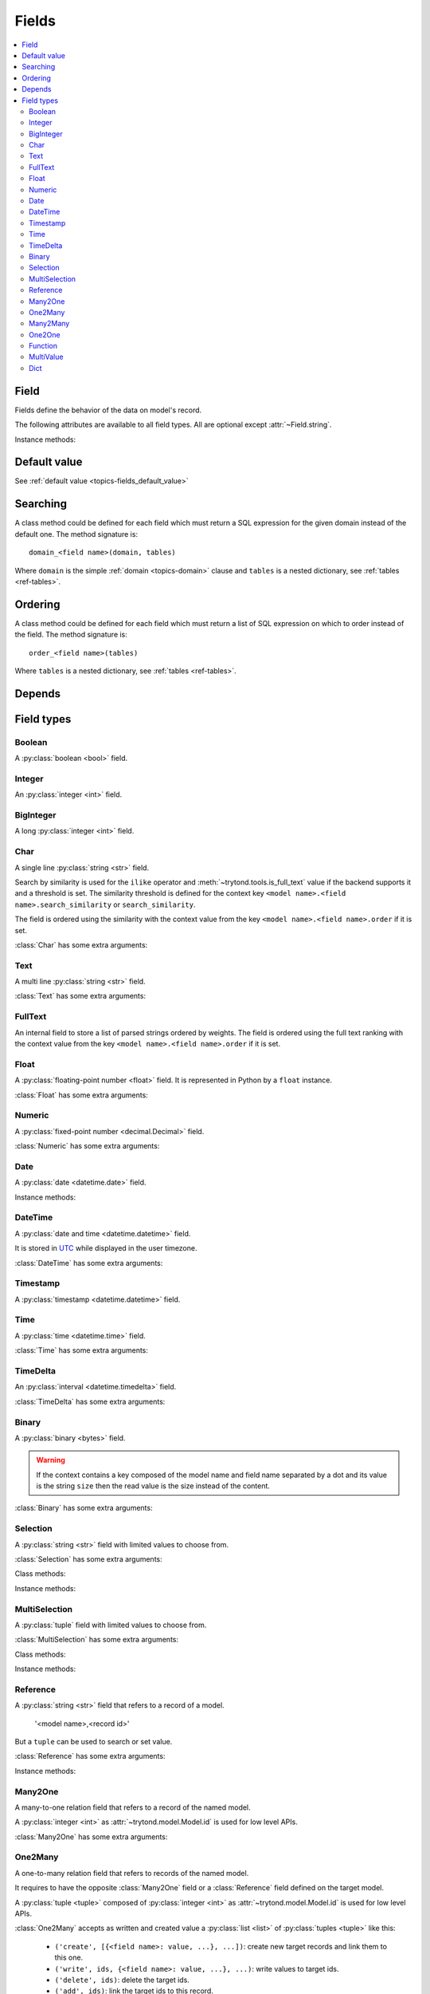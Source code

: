 .. _ref-models-fields:
.. module:: trytond.model.fields

======
Fields
======

.. contents::
   :local:
   :backlinks: entry
   :depth: 2

Field
=====

.. class:: Field

Fields define the behavior of the data on model's record.

The following attributes are available to all field types.
All are optional except :attr:`~Field.string`.

.. attribute:: Field.string

   A string for the label of the field.

.. attribute:: Field.help

   A multi-line help string for the field.

.. attribute:: Field.required

   If ``True``, the field is not allowed to be empty.
   Default is ``False``.

.. attribute:: Field.readonly

   If ``True``, the field is not editable in the client.
   Default is ``False``.

   .. warning::
      For relational fields, it means only the new, delete, add and remove
      buttons are inactivated.
      The editable state of the target record must be managed at the target
      model level.

.. attribute:: Field.domain

   A :ref:`domain <topics-domain>` constraint that is applied on the field
   value.

   The domain is enforced unless the field value is ``None``.

   .. note::

      For :class:`Reference` field it is a dictionary that contains the domain
      per model name.

.. attribute:: Field.states

   A dictionary that defines dynamic states of the field and overrides the
   static one.

   Possible keys are ``required``, ``readonly`` and ``invisible``.
   The values are :class:`~trytond.pyson.PYSON` statements that is evaluated
   with the values of the record.

.. attribute:: Field.on_change

   A set of field names.

   If this attribute is set, the client calls the method ``on_change_<field
   name>`` of the model when the user changes the current field value and will
   give the values of each fields in this list.

   The method signature is::

      on_change_<field name>()

   This method must change the value of the fields to be updated.

   .. note::

      The on_change_<field name> methods are running in a readonly transaction.

   The set of field names is filled by using the decorator :meth:`depends`.

.. attribute:: Field.on_change_with

   A set of field names.

   Same as :attr:`on_change`, but defined the other way around.
   If this attribute is set, the client will call the method
   ``on_change_with_<field name>`` of the model when the user changes one of
   the fields defined in the list and will give the values of each fields in
   this list.

   The method signature is::

      on_change_with_<field name>()

   This method must return the new value of the field.

   .. note::

      The on_change_with_<field name> methods are running in a readonly
      transaction.

   The set of field names is filled by using the decorator :meth:`depends`.

.. attribute:: Field.depends

   A :py:class:`set` of extra field names on which the field depends.

   This means that the client read also these fields even if they are not
   defined on the view.
   :attr:`Field.depends` is used for example to ensure that
   :class:`~trytond.pyson.PYSON` statement could be evaluated.

.. attribute:: Field.display_depends

   A computed set of field names on which the field depends when being
   displayed in a read only view.

.. attribute:: Field.edition_depends

   A computed set of field names on which the field depends when being
   displayed in a writable view.

.. attribute:: Field.validation_depends

   A computed set of field names on which the field depends when being
   validated.

.. attribute:: Field.context

   A dictionary which updates the current context for *relation field*.

   .. warning::

      The context could only depend on direct field of the record and without
      context.

.. attribute:: Field.loading

   Define how the field must be loaded: ``lazy`` or ``eager``.

.. attribute:: Field.name

   The name of the field.

Instance methods:

.. method:: Field.convert_domain(domain, tables, Model)

    Convert the simple :ref:`domain <topics-domain>` clause into a SQL
    expression or a new domain.
    :ref:`tables <ref-tables>` could be updated to add new joins.

.. method:: Field.sql_format(value)

    Convert the value to use as parameter of SQL queries.

.. method:: Field.sql_type()

    Return the namedtuple('SQLType', 'base type') which defines the SQL type to
    use for definition and casting.
    Or ``None`` if the field is not stored in the database.

    sql_type is using the ``_sql_type`` attribute to compute its return value.
    The backend is responsible for the computation.

    For the list of supported types by Tryton see :ref:`backend types
    <topics-backend_types>`.

.. method:: Field.sql_cast(expression)

    Return the SQL expression with cast with the type of the field.

.. method:: Field.sql_column(table)

    Return the Column instance based on table.

.. method:: Field.set_rpc(model)

    Add to :class:`model <trytond.model.Model>` the default
    :class:`~trytond.rpc.RPC` instances needed by the field.

.. method:: Field.definition(model, language)

    Return a dictionary with the definition of the field.

.. method:: Field.definition_translations(model, language)

    Return a list of translation sources used by :meth:`~Field.definition`.

Default value
=============

See :ref:`default value <topics-fields_default_value>`

Searching
=========

A class method could be defined for each field which must return a SQL
expression for the given domain instead of the default one.
The method signature is::

    domain_<field name>(domain, tables)

Where ``domain`` is the simple :ref:`domain <topics-domain>` clause and
``tables`` is a nested dictionary, see :ref:`tables <ref-tables>`.

Ordering
========

A class method could be defined for each field which must return a list of SQL
expression on which to order instead of the field.
The method signature is::

    order_<field name>(tables)

Where ``tables`` is a nested dictionary, see :ref:`tables <ref-tables>`.

Depends
=======

.. method:: depends([\*fields[, methods]])

   A decorator to define the field names on which the decorated method depends.

   The ``methods`` argument can be used to duplicate the field names from other
   decorated methods.
   This is useful if the decorated method calls another method.

.. _ref-models-fields-types:

Field types
===========

Boolean
-------

.. class:: Boolean(string[, \**options])

   A :py:class:`boolean <bool>` field.

Integer
-------

.. class:: Integer(string[, \**options])

   An :py:class:`integer <int>` field.

BigInteger
----------

.. class:: BigInteger(string[, \**options])

   A long :py:class:`integer <int>` field.

Char
----

.. class:: Char(string[, size[, translate[, strip[, \**options]]]])

   A single line :py:class:`string <str>` field.

   Search by similarity is used for the ``ilike`` operator and
   :meth:`~trytond.tools.is_full_text` value if the backend supports it and a
   threshold is set.
   The similarity threshold is defined for the context key ``<model
   name>.<field name>.search_similarity`` or ``search_similarity``.

   The field is ordered using the similarity with the context value from the
   key ``<model name>.<field name>.order`` if it is set.

:class:`Char` has some extra arguments:

.. attribute:: Char.size

   The maximum length (in characters) of the field. The size is enforced at the
   storage level and in the client input.
   The value can be a :class:`~trytond.pyson.PYSON` statement.

.. attribute:: Char.translate

   If ``True``, the value of the field is translatable.
   The value readed and stored will depend on the ``language`` defined in the
   context.

.. attribute:: Char.strip

   If ``True``, leading and trailing whitespace are removed.
   If ``leading``, leading whitespace are removed.
   If ``trailing``, trailing whitespace are removed.
   The default value is ``True``.

.. attribute:: Char.autocomplete

   A set of field names.

   If this attribute is set, the client calls the method ``autocomplete_<field
   name>`` of the :class:`model <trytond.model.Model>` when the user changes
   one of those field values.
   The method signature is::

      autocomplete_<field name>()

   This method must return a list of string that is used by the client to make
   autocompletion proposal.
   The set of field names could be filled by using the decorator :meth:`depends`.

.. attribute:: Char.search_unaccented

   If this attribute is set to ``True``, ``ilike`` searches is performed on
   unaccented strings.
   The default value is ``True``.

   .. warning::

      The database backend must supports unaccented search.

.. attribute:: Char.search_full_text

   If this attribute is set to ``True``, ``ilike`` searches with an
   :meth:`~trytond.tools.is_full_text` value use the full text search of the
   backend.
   The default value is ``False``.

   The context can be used to force the full text search behaviour.
   This is done using the key ``<model name>.<field name>.search_full_text``.
   If ``True``, the full text search is used no matter what the value.
   If ``False``, no full text search is peformed.

   The full text ranking value is added to the similarity if the
   ``search_full_text`` is ``True``.

   .. note::

      The database backend must support full text search otherwise ``ilike`` is
      always used.

Text
----

.. class:: Text(string[, size[, translatable[, \**options]]])

   A multi line :py:class:`string <str>` field.

:class:`Text` has some extra arguments:

.. attribute:: Text.size

   Same as :attr:`Char.size`.

.. attribute:: Text.translate

   Same as :attr:`Char.translate`.

.. attribute:: Text.search_unaccented

   Same as :attr:`Char.search_unaccented`.

.. attribute:: Text.search_full_text

   Same as :attr:`Char.search_full_text`.
   The default value is ``True``.

FullText
--------

.. class:: FullText(\**options)

   An internal field to store a list of parsed strings ordered by weights.
   The field is ordered using the full text ranking with the context value from
   the key ``<model name>.<field name>.order`` if it is set.


Float
-----

.. class:: Float(string[, digits[, \**options]])

   A :py:class:`floating-point number <float>` field.
   It is represented in Python by a ``float`` instance.

:class:`Float` has some extra arguments:

.. attribute:: Float.digits

   A tuple of two :py:class:`integers <int>`.

   The first integer defines the total of numbers in the integer part.

   The second integer defines the total of numbers in the decimal part.

   Integers can be replaced by a :class:`~trytond.pyson.PYSON` statement.
   If digits is ``None`` or any values of the tuple is ``None``, no validation
   on the numbers is done.
   The tuple can be replaced by a string containing the name of a
   :class:`Many2One` pointing to a :class:`~trytond.model.DigitsMixin`.

Numeric
-------

.. class:: Numeric(string[, digits[, \**options]])

   A :py:class:`fixed-point number <decimal.Decimal>` field.

:class:`Numeric` has some extra arguments:

.. attribute:: Numeric.digits

   Same as :attr:`Float.digits`.

Date
----

.. class:: Date(string[, \**options])

   A :py:class:`date <datetime.date>` field.

Instance methods:

.. method:: Date.sql_cast(expression[, timezone])

   Return the SQL expression cast as date.

   If timezone is set the expression is first converted to this timezone.

DateTime
--------

.. class:: DateTime(string[, format, \**options])

   A :py:class:`date and time <datetime.datetime>` field.

   It is stored in `UTC`_ while displayed in the user timezone.

.. _`UTC`: https://en.wikipedia.org/wiki/Coordinated_Universal_Time

:class:`DateTime` has some extra arguments:

.. attribute:: DateTime.format

   A string format as used by :py:meth:`~datetime.datetime.strftime`.

   This format is used to display the time part of the field.
   The default value is ``%H:%M:%S``.
   The value can be replaced by a :class:`~trytond.pyson.PYSON` statement.

Timestamp
---------

.. class:: Timestamp(string[, \**options])

   A :py:class:`timestamp <datetime.datetime>` field.

Time
----

.. class:: Time(string[, format, \**options])

   A :py:class:`time <datetime.time>` field.

:class:`Time` has some extra arguments:

.. attribute:: Time.format

    Same as :attr:`DateTime.format`.

TimeDelta
---------

.. class:: TimeDelta(string[, converter[, \**options]])

   An :py:class:`interval <datetime.timedelta>` field.

:class:`TimeDelta` has some extra arguments:

.. attribute:: TimeDelta.converter

   The name of the context key containing the time converter.

   A time converter is a dictionary with the keys:
   ``s`` (second), ``m`` (minute), ``h`` (hour), ``d`` (day), ``w`` (week),
   ``M`` (month), ``Y`` (year) and the value in second.

Binary
------

.. class:: Binary(string[, \**options])

   A :py:class:`binary <bytes>` field.

   .. warning::

      If the context contains a key composed of the model name and field name
      separated by a dot and its value is the string ``size`` then the read
      value is the size instead of the content.

:class:`Binary` has some extra arguments:

.. attribute:: Binary.filename

   Name of the field that holds the data's filename.

   Default value is an empty string, which means the data has no filename (in
   this case, the filename is hidden, and the "Open" button is hidden when the
   widget is set to "image").

.. attribute:: Binary.file_id

   Name of the field that holds the ``FileStore`` identifier.

   Default value is ``None`` which means the data is stored in the database.
   The field must be on the same table and accept ``char`` values.

   .. warning::

      Switching from database to file-store is supported transparently.
      But switching from file-store to database is not supported without
      manually upload to the database all the files.

.. attribute:: Binary.store_prefix

   The prefix to use with the ``FileStore``.

   Default value is ``None`` which means the database name is used.

Selection
---------

.. class:: Selection(selection, string[, sort[, selection_change_with[, translate[, help_selection[, \**options]]]]])

   A :py:class:`string <str>` field with limited values to choose from.

:class:`Selection` has some extra arguments:

.. attribute:: Selection.selection

   A list of 2-tuples that looks like this::

      [('M', 'Male'), ('F', 'Female')]

   The first element in each tuple is the actual value stored.
   The second element is the human-readable name.

   It can also be the name of a class or instance method on the model, that
   returns an appropriate list.
   The signature of the method is::

      selection()

   .. note::
      The method is automaticly added to :attr:`trytond.model.Model.__rpc__` if
      not manually set.

.. attribute:: Selection.sort

   If ``True``, the choices is sorted by human-readable value.

   Default value is ``True``.

   .. note::
      If it is ``False``, search results ordered by the field uses the index of
      the selection instead of the human-readable name.

.. attribute:: Selection.selection_change_with

   A set of field names.

   If this attribute is set, the client calls the ``selection`` method of
   the model when the user changes on of the fields defined in the list and
   gives the values of each fields in the list.

   The ``selection`` method should be an instance method.

   The set of field names is filled by using the decorator :meth:`depends`.

.. attribute:: Selection.translate_selection

   If ``True``, the human-readable values will be translated.

   Default value is ``True``.

.. attribute:: Selection.help_selection

   A dictionary mapping the selection value with its help string.

Class methods:

.. classmethod:: Selection.get_selection(model, name, inst)

   Returns a :py:class`dictionary <dict>` mapping the selection value to its
   human-readable value.

.. classmethod:: Selection.get_selection_string(selection, value)

   Returns the human-readable form of ``value`` in regard to ``selection``.
   ``selection`` is acquired thanks to :meth:`Selection.get_selection`.
   ..note::
   This method should be used instead of relying on dictionary access
   because this method take into account the internal representation of the
   ``Selection`` value.

Instance methods:

.. method:: Selection.translated([name])

   Returns a descriptor for the translated value of the field.

   The descriptor must be used on the same class as the field.
   It uses the language defined in the context of the instance accessed.


MultiSelection
--------------

.. class:: MultiSelection(selection, string[, sort[, translate[, help_selection[, \**options]]]])

   A :py:class:`tuple` field with limited values to choose from.

:class:`MultiSelection` has some extra arguments:

.. attribute:: MultiSelection.selection

   Same as :attr:`Selection.selection`.

.. attribute:: MultiSelection.sort

   Same as :attr:`Selection.sort`.

.. attribute:: MultiSelection.translate_selection

   Same as :attr:`Selection.translate_selection`.

.. attribute:: MultiSelection.help_selection

   Same as :attr:`Selection.help_selection`.

Class methods:

.. classmethod:: MultiSelection.get_selection(model, name, inst)

   Same as :meth:`Selection.get_selection`

.. classmethod:: MultiSelection.get_selection_string(selection, value)

   Same as :meth:`Selection.get_selection_string`

Instance methods:

.. method:: MultiSelection.translated([name])

   Same as :meth:`Selection.translated` but returns a list of translated
   values.


Reference
---------

.. class:: Reference(string[, selection[, sort[, selection_change_with[, translate[, help_selection[,search_order[, search_context[, \**options]]]]]]]])

   A :py:class:`string <str>` field that refers to a record of a model.

      '<model name>,<record id>'

   But a ``tuple`` can be used to search or set value.

:class:`Reference` has some extra arguments:

.. attribute:: Reference.selection

   Same as :attr:`Selection.selection` but only for model name.

.. attribute:: Reference.sort

   Same as :attr:`Selection.sort`.

.. attribute:: Reference.selection_change_with

   Same as :attr:`Selection.selection_change_with`.

.. attribute:: Reference.translate_selection

   Same as :attr:`Selection.translate_selection`.

.. attribute:: Reference.help_selection

   Same as :attr:`Selection.help_selection`.

.. attribute:: Reference.datetime_field

   Same as :attr:`Many2One.datetime_field`.

.. attribute:: Reference.search_order

   A dictionary that contains a :ref:`PYSON <ref-pyson>` expression defining
   the default order used to display search results in the clients per model
   name.

.. attribute:: Reference.search_context

   Same as :attr:`Many2One.search_context`.

Instance methods:

.. method:: Reference.translated([name])

   Same as :meth:`~Selection.translated` but for the translated name of the
   target model.

.. method:: Reference.sql_id(column, Model)

   Return the SQL expression that extract the record ID of the column.


Many2One
--------

.. class:: Many2One(model_name, string[, left[, right[, path[, ondelete[, datetime_field[, search_order[, search_context[, \**options]]]]]]]])

   A many-to-one relation field that refers to a record of the named model.

   A :py:class:`integer <int>` as :attr:`~trytond.model.Model.id` is used for
   low level APIs.

:class:`Many2One` has some extra arguments:

.. attribute:: Many2One.model_name

   The name of the target model.

.. attribute:: Many2One.left

   The name of the field that stores the left value for the `Modified Preorder
   Tree Traversal`_.
   It only works if the :attr:`model_name` is the same then the model.

   .. warning::

      The MPTT Tree will be rebuild on database update if one record is found
      having left or right field value equals to the default or NULL.

.. _`Modified Preorder Tree Traversal`: http://en.wikipedia.org/wiki/Tree_traversal

.. attribute:: Many2One.right

   The name of the field that stores the right value.
   See :attr:`left`.

.. attribute:: Many2One.path

   The name of the :class:`Char` field that stores the path.
   It only works if the :attr:`model_name` is the same as the model.

   .. note::

      The path is used to optimize searches using the ``child_of`` or
      ``parent_of`` operators.

   .. warning::

      The paths in the tree will be rebuilt during the database update if any
      of the records are found to have a path field equal to the default, or
      ``NULL``.

.. attribute:: Many2One.ondelete

   Define the behavior of the record when the target record is deleted.

   Allowed values are:

      - ``CASCADE``: tries to delete the record.

      - ``RESTRICT``: prevents the deletion of the target record.

      - ``SET NULL``: clears the relation field.

    ``SET NULL`` is the default setting.

   .. note::

      ``SET NULL`` is override into ``RESTRICT`` if :attr:`~Field.required` is
      ``True``.

.. attribute:: Many2One.datetime_field

   If set, the target record will be read at the date defined by the datetime
   field name of the record.

   It is usually used in combination with
   :attr:`~trytond.model.ModelSQL._history` to request a value for a given date
   and time on a historicized model.

.. attribute:: Many2One.search_order

   A :ref:`PYSON <ref-pyson>` expression defining the default order used to
   display search results in the clients.

.. attribute:: Many2One.search_context

   A dictionary defining the default context used when searching from the
   client.

   .. note::

      ``search_context`` overrides the values from the client ``context``.


One2Many
--------

.. class:: One2Many(model_name, field, string[, add_remove[, order[, datetime_field[, size[, search_order[, search_context[, \**options]]]]]]])

   A one-to-many relation field that refers to records of the named model.

   It requires to have the opposite :class:`Many2One` field or a
   :class:`Reference` field defined on the target model.

   A :py:class:`tuple <tuple>` composed of :py:class:`integer <int>` as
   :attr:`~trytond.model.Model.id` is used for low level APIs.

:class:`One2Many` accepts as written and created value a :py:class:`list
<list>` of :py:class:`tuples <tuple>` like this:

   - ``('create', [{<field name>: value, ...}, ...])``:
     create new target records and link them to this one.

   - ``('write', ids, {<field name>: value, ...}, ...)``:
     write values to target ids.

   - ``('delete', ids)``:
     delete the target ids.

   - ``('add', ids)``:
     link the target ids to this record.

   - ``('remove', ids)``:
     unlink the target ids from this record.

   - ``('copy', ids[, {<field name>: value, ...}, ...])``:
     copy the target ids to this record.
     Optional field names and values may be added to override some of the
     fields of the copied records.

.. note::

   :class:`~trytond.pyson.PYSON` statement or :attr:`Field.depends` of target
   records can access value of the parent record fields by prepending
   ``_parent_`` to the opposite field name and followed by the dotted notation.

:class:`One2Many` has some extra arguments:

.. attribute:: One2Many.model_name

   The name of the target model.

.. attribute:: One2Many.field

   The name of the field that handles the opposite :class:`Many2One` or
   :class:`Reference`.

:class:`One2Many` has some extra arguments:

.. attribute:: One2Many.add_remove

   A :ref:`domain <topics-domain>` to select records to add.

   If set, the client will allow to add/remove existing records instead of only
   create/delete.

.. attribute:: One2Many.filter

   A :ref:`domain <topics-domain>` that is not a constraint but only a filter
   on the records.

   .. warning::

      Only a static domain is allowed, it cannot contain any
      :class:`~trytond.pyson.PYSON` statements.

.. attribute:: One2Many.order

   A list of tuple defining the default order of the records like for
   :attr:`trytond.model.ModelSQL._order`.

.. attribute:: One2Many.datetime_field

   Same as :attr:`Many2One.datetime_field`.

.. attribute:: One2Many.size

   An integer or a PYSON expression denoting the maximum number of records
   allowed in the relation.

.. attribute:: One2Many.search_order

   Same as :attr:`Many2One.search_order`.

.. attribute:: One2Many.search_context

   Same as :attr:`Many2One.search_context`.

Instance methods:

.. method:: One2Many.remove(instance, records)

   Remove the target records from the instance instead of deleting them.

Many2Many
---------

.. class:: Many2Many(relation_name, origin, target, string[, order[, datetime_field[, size[, search_order[, search_context[, \**options]]]]]])

   A many-to-many relation field that refers to records of the targeted model.

   It requires to have the opposite origin :class:`Many2One` field or a
   :class:`Reference` field defined on the relation model and a
   :class:`Many2One` field pointing to the target.

   A :py:class:`tuple <tuple>` composed of :py:class:`integer <int>` as
   :attr:`~trytond.model.Model.id` is used for low level APIs.

:class:`Many2Many` accepts as written and created value a :py:class:`list
<list>` of :py:class:`tuples <tuple>` like the :class:`One2Many`.

:class:`Many2Many` has some extra arguments:

.. attribute:: Many2Many.relation_name

   The name of the relation model.

.. attribute:: Many2Many.origin

   The name of the field that has the :class:`Many2One` or :class:`Reference`
   to the record.

.. attribute:: Many2Many.target

   The name of the field that has the :class:`Many2One` to the target record.

   .. note::

      A :class:`Many2Many` field can be used on a simple
      :class:`~trytond.model.ModelView`, like in a
      :class:`~trytond.wizard.Wizard`.
      For this, :attr:`~Many2Many.relation_name` is set to the target model and
      :attr:`~Many2Many.origin` and :attr:`~Many2Many.target` are set to
      ``None``.

:class:`Many2Many` has some extra arguments:

.. attribute:: Many2Many.order

   Same as :attr:`One2Many.order`.

.. attribute:: Many2Many.datetime_field

   Same as :attr:`Many2One.datetime_field`.

.. attribute:: Many2Many.size

   An integer or a :class:`~trytond.pyson.PYSON` expression denoting the
   maximum number of records allowed in the relation.

.. attribute:: Many2Many.add_remove

   An alias to the :attr:`~Field.domain` for compatibility with the
   :class:`One2Many`.

.. attribute:: Many2Many.filter

   Same as :attr:`One2Many.filter`.

.. attribute:: Many2Many.search_order

   Same as :attr:`Many2One.search_order`.

.. attribute:: Many2Many.search_context

   Same as :attr:`Many2One.search_context`.

Instance methods:

.. method:: Many2Many.get_relation()

   Return the relation :class:`~trytond.model.Model`.

.. method:: Many2Many.get_target()

   Return the target :class:`~trytond.model.Model`.

.. method:: Many2Many.delete(instance, records):

   Delete the target records from the instance instead of removing them.


One2One
-------

.. class:: One2One(relation_name, origin, target, string[, datetime_field[, \**options]])

   A one-to-one relation field that refers to a record of the targeted model.

   .. warning::
      It is on the relation_name :class:`~trytond.model.Model` that the unicity
      of the couple (origin, target) must be checked.

   A :py:class:`integer <int>` as :attr:`~trytond.model.Model.id` is used for
   low level APIs.

:class:`One2One` has some extra arguments:

.. attribute:: One2One.datetime_field

   Same as :attr:`Many2One.datetime_field`.

.. attribute:: One2One.filter

   Same as :attr:`One2Many.filter`.

Instance methods:

.. method:: One2One.get_relation()

   Return the relation :class:`~trytond.model.Model`.

.. method:: One2One.get_target()

   Return the target :class:`~trytond.model.Model`.


Function
--------

.. class:: Function(field, getter[, setter[, searcher[, getter_with_context]]])

   A function field can emulate any other given :class:`field <Field>`.

:class:`Function` has some extra arguments:

.. attribute:: Function.getter

   The name of the classmethod or instance of the :class:`~trytond.model.Model`
   for getting values.
   The signature of the classmethod is::

      getter(instances, name)

   where ``name`` is the name of the field, and it must return a dictionary
   with a value for each instance.

   Or the signature of the classmethod is::

      getter(instances, names)

   where ``names`` is a list of name fields, and it must return a dictionary
   containing for each names a dictionary with a value for each instance.

   The signature of the instancemethod is::

      getter(name)

   where ``name`` is the name of the field, and it must return the value.

.. attribute:: Function.setter

   The name of the classmethod of the :class:`~trytond.model.Model` to set the
   value.
   The signature of the method id::

      setter(instances, name, value)

   where ``name`` is the name of the field and ``value`` the value to set.

   .. warning::

       The modifications made to instances are not saved automatically.

.. attribute:: Function.searcher

   The name of the classmethod of the :class:`~trytond.model.Model` to search
   on the field.
   The signature of the method is::

      searcher(name, clause)

   where ``name`` is the name of the field and ``clause`` is a :ref:`domain
   clause <topics-domain>`.
   It must return a list of :ref:`domain <topics-domain>` clauses but the
   ``operand`` can be a SQL query.

.. attribute:: Function.getter_with_context

   A boolean telling if the getter result depends on the context.

   If it does not depend, the getter is called without context and the result
   is stored in the transaction cache when readonly.

   The default value is ``True``.

Instance methods:

.. method:: Function.get(ids, model, name[, values])

   Call the :attr:`~Function.getter` classmethod where ``model`` is the
   :class:`~trytond.model.Model` instance of the field, ``name`` is the name of
   the field.

.. method:: Function.set(ids, model, name, value)

   Call the :attr:`~Function.setter` classmethod where ``model`` is the
   :class:`~trytond.model.Model` instance of the field, ``name`` is the name of
   the field, ``value`` is the value to set.

.. method:: Function.search(model, name, clause)

   Call the :attr:`~Function.searcher` classmethod where ``model`` is the
   :class:`~trytond.model.Model` instance of the field, ``name`` is the name of
   the field, ``clause`` is a clause of :ref:`domain <topics-domain>`.

MultiValue
----------

.. class:: MultiValue(field)

   A multivalue field that is like a :class:`Function` field but with
   predefined :attr:`~Function.getter` and :attr:`~Function.setter` that use
   the :class:`~trytond.model.MultiValueMixin` for stored values.

.. warning::

   The :meth:`~trytond.model.MultiValueMixin.get_multivalue` and
   :meth:`~trytond.model.MultiValueMixin.set_multivalue` should be prefered
   over the descriptors of the field.

.. warning::

   The :ref:`default <topics-fields_default_value>` method of the field must
   accept pattern as keyword argument.


Dict
----

.. class:: Dict(schema_model[, \**options])

   A :py:class:`dictionary <dict>` field with predefined keys.

.. note::
    It is possible to store the dict as JSON in the database if the backend
    supports by manually altering the column type to JSON on the database.

:class:`Dict` has some extra arguments:

.. attribute:: Dict.schema_model

   The name of the :class:`~trytond.model.DictSchemaMixin` model that stores
   the definition of keys.

.. attribute:: Dict.search_unaccented

   Same as :attr:`Char.search_unaccented` but when searching on key's value.

Instance methods:

.. method:: Dict.translated([name[, type_]])

   Return a descriptor for the translated ``values`` or ``keys`` of the field
   following ``type_``.
   The descriptor must be used on the same class as the field.
   Default ``type_`` is ``values``.
